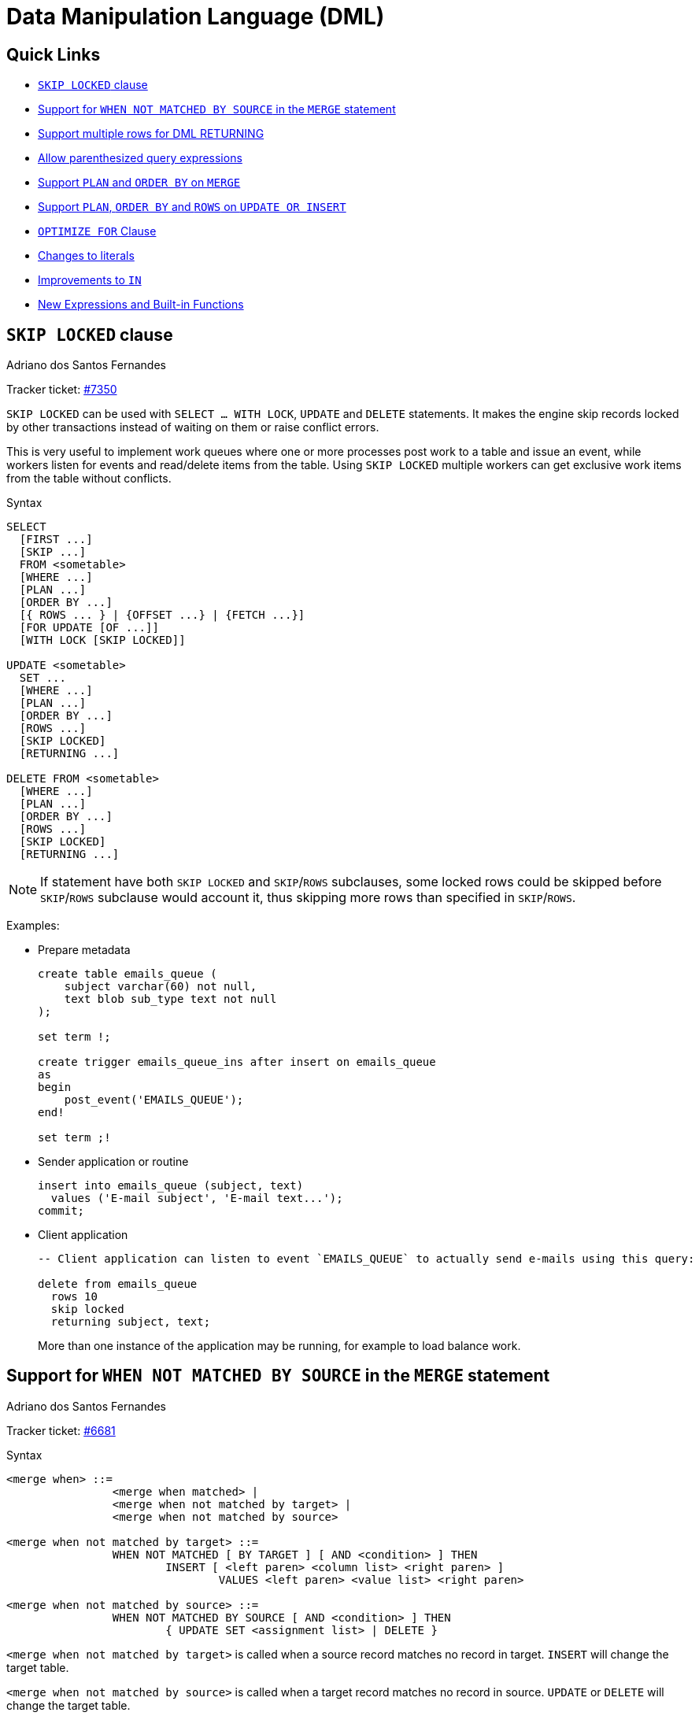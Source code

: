 [[rnfb50-dml]]
= Data Manipulation Language (DML)

[[rnfb50-dml-quicklinks]]
== Quick Links

* <<rnfb50-dml-skip-locked>>
* <<rnfb50-dml-matched-by-source>>
* <<rnfb50-dml-returning>>
* <<rnfb50-dml-parens-query>>
* <<rnfb50-dml-merge-plan-order>>
* <<rnfb50-dml-updins-plan-order-rows>>
* <<rnfb50-dml-select-optimize>>
* <<rnfb50-dml-literals>>
* <<rnfb50-dml-in>>
* <<rnfb50-dml-built-in-functions>>

[[rnfb50-dml-skip-locked]]
== `SKIP LOCKED` clause
Adriano dos Santos Fernandes

Tracker ticket: https://github.com/FirebirdSQL/firebird/pull/7350[#7350]

`SKIP LOCKED` can be used with `SELECT ... WITH LOCK`, `UPDATE` and `DELETE` statements.
It makes the engine skip records locked by other transactions instead of waiting on them or raise conflict errors.

This is very useful to implement work queues where one or more processes post work to a table and issue an event, while workers listen for events and read/delete items from the table.
Using `SKIP LOCKED` multiple workers can get exclusive work items from the table without conflicts.

.Syntax
[listing]
----
SELECT
  [FIRST ...]
  [SKIP ...]
  FROM <sometable>
  [WHERE ...]
  [PLAN ...]
  [ORDER BY ...]
  [{ ROWS ... } | {OFFSET ...} | {FETCH ...}]
  [FOR UPDATE [OF ...]]
  [WITH LOCK [SKIP LOCKED]]

UPDATE <sometable>
  SET ...
  [WHERE ...]
  [PLAN ...]
  [ORDER BY ...]
  [ROWS ...]
  [SKIP LOCKED]
  [RETURNING ...]

DELETE FROM <sometable>
  [WHERE ...]
  [PLAN ...]
  [ORDER BY ...]
  [ROWS ...]
  [SKIP LOCKED]
  [RETURNING ...]
----

[NOTE]
====
If statement have both `SKIP LOCKED` and `SKIP`/`ROWS` subclauses, some locked rows
could be skipped before `SKIP`/`ROWS` subclause would account it, thus skipping more
rows than specified in `SKIP`/`ROWS`.
====

Examples:

* Prepare metadata
+
[listing]
----
create table emails_queue (
    subject varchar(60) not null,
    text blob sub_type text not null
);

set term !;

create trigger emails_queue_ins after insert on emails_queue
as
begin
    post_event('EMAILS_QUEUE');
end!

set term ;!
----

* Sender application or routine
+
[listing]
----
insert into emails_queue (subject, text)
  values ('E-mail subject', 'E-mail text...');
commit;
----

* Client application
+
[listing]
----
-- Client application can listen to event `EMAILS_QUEUE` to actually send e-mails using this query:

delete from emails_queue
  rows 10
  skip locked
  returning subject, text;
----
+
More than one instance of the application may be running, for example to load balance work.

[[rnfb50-dml-matched-by-source]]
== Support for `WHEN NOT MATCHED BY SOURCE` in the `MERGE` statement
Adriano dos Santos Fernandes

Tracker ticket: https://github.com/FirebirdSQL/firebird/issues/6681[#6681]

.Syntax
[listing]
----
<merge when> ::=
		<merge when matched> |
		<merge when not matched by target> |
		<merge when not matched by source>

<merge when not matched by target> ::=
		WHEN NOT MATCHED [ BY TARGET ] [ AND <condition> ] THEN
			INSERT [ <left paren> <column list> <right paren> ]
				VALUES <left paren> <value list> <right paren>

<merge when not matched by source> ::=
		WHEN NOT MATCHED BY SOURCE [ AND <condition> ] THEN
			{ UPDATE SET <assignment list> | DELETE }
----

`<merge when not matched by target>` is called when a source record matches no record in target.
`INSERT` will change the target table.

`<merge when not matched by source>` is called when a target record matches no record in source.
`UPDATE` or `DELETE` will change the target table.

.Example
[listing]
----
MERGE
	INTO customers c
	USING new_customers nc
	ON (c.id = nc.id)
	WHEN MATCHED THEN
		UPDATE SET name = nc.name
	WHEN NOT MATCHED BY SOURCE THEN
		DELETE
----

[[rnfb50-dml-returning]]
== Support multiple rows for DML RETURNING
Adriano dos Santos Fernandes

Tracker ticket: https://github.com/FirebirdSQL/firebird/issues/6815[#6815]

In DSQL, the `RETURNING` clause is now able to return multiple rows for DML statements than can affect multiple rows.

See <<rnfb50-compat-returning,compatibility notes on RETURNING>> for more information.

[[rnfb50-dml-parens-query]]
== Allow parenthesized query expressions
Adriano dos Santos Fernandes

Tracker ticket: https://github.com/FirebirdSQL/firebird/issues/6740[#6740]

The DML syntax was extended to allow a parenthesized _query expression_ (select including `order by`, `offset` and `fetch` clauses, but without `with` clause) to occur where previously only a _query specification_ (select without `with`, `order by`, `offset` and `fetch` clauses) was allowed.

This allows more expressive queries, especially in `UNION` statements, and offers more compatibility with statements generated by certain ORMs.

[NOTE]
====
Using parenthesized _query expressions_ comes at a cost, as they consume an additional query context compared to a plain _query specification_.
The maximum number of query contexts in a statement is 255.
====

.Example
[listing]
----
(
  select emp_no, salary, 'lowest' as type
  from employee
  order by salary asc
  fetch first row only
)
union all
(
  select emp_no, salary, 'highest' as type
  from employee
  order by salary desc
  fetch first row only
);
----

[[rnfb50-dml-merge-plan-order]]
== Support `PLAN` and `ORDER BY` on `MERGE`

The `MERGE` statement now supports the `PLAN` and `ORDER BY` clauses.

.Syntax
[listing,subs="+quotes,attributes"]
----
MERGE INTO _target_ [[AS] _target_alias_]
  USING <source> [[AS] _source_alias_]
  ON <join_condition>
  <merge_when> [<merge_when> ...]
  [PLAN <plan-expr>]
  [ORDER BY <ordering-list>]
  [RETURNING <returning_list> [INTO <variables>]]
----

[[rnfb50-dml-updins-plan-order-rows]]
== Support `PLAN`, `ORDER BY` and `ROWS` on `UPDATE OR INSERT`

The `UPDATE OR INSERT` statement now supports the `PLAN`, `ORDER BY` and `ROWS` clauses.

.Syntax
[listing,subs="+quotes,attributes"]
----
UPDATE OR INSERT INTO
  _target_ [(<column_list>)]
  [<override_opt>]
  VALUES (<value_list>)
  [MATCHING (<column_list>)]
  [PLAN <plan-expr>]
  [ORDER BY <ordering-list>]
  [ROWS <m> [TO <n>]]
  [RETURNING <returning_list> [INTO <variables>]]
----

[[rnfb50-dml-select-optimize]]
== `OPTIMIZE FOR` Clause
Dmitry Yemanov

`SELECT` statements now support the `OPTIMIZE FOR` clause.

.Syntax
[listing]
----
SELECT
  ...
  [WITH LOCK [SKIP LOCKED]]
  [OPTIMIZE FOR {FIRST | LAST} ROWS]
----

The `OPTIMIZE FOR` clause can only occur on a top-level `SELECT`.

This feature allows the optimizer to consider another (hopefully better) plan if only a subset or rows is fetched initially by the user application (with the remaining rows being fetched on demand), thus improving the response time.

It can also be specified at the session level using the <<rnfb50-msql-optimize-set,`SET OPTIMIZE`>> management statement.

The default behaviour can be specified globally using the _OptimizeForFirstRows_ setting in _firebird.conf_ or _databases.conf_.

[[rnfb50-dml-literals]]
== Changes to literals

[[rnfb50-dml-literals-char]]
=== Full SQL standard character string literal syntax
Adriano dos Santos Fernandes

Tracker ticket: https://github.com/FirebirdSQL/firebird/issues/5589[#5589]

The syntax of character string literals was changed to support the full SQL standard syntax.
This means a literal can be "`interrupted`" by whitespace or a comment.
This can be used, for example, to break up a long literal over several lines, or provide inline comments.

[quote,ISO/IEC 9075-2:2016 SQL - Part 2: Foundation]
____
[listing]
----
<character string literal> ::=
  [ <introducer> <character set specification> ]
    <quote> [ <character representation>... ] <quote>
    [ { <separator> <quote> [ <character representation>... ] <quote> }... ]

<separator> ::=
  { <comment> | <white space> }...
----
____

.Examples
[listing]
----
-- whitespace between literal
select 'ab'
       'cd'
from RDB$DATABASE;
-- output: 'abcd'

-- comment and whitespace between literal
select 'ab' /* comment */ 'cd'
from RDB$DATABASE;
-- output: 'abcd'
----

[[rnfb50-dml-literals-binary]]
=== Full SQL standard binary string literal syntax
Adriano dos Santos Fernandes

Tracker ticket: https://github.com/FirebirdSQL/firebird/issues/5588[#5588]

The syntax of binary string literals was changed to support the full SQL standard syntax.
This means a literal can contain spaces to separate hexadecimal characters, and it can be "`interrupted`" by whitespace or a comment.
This can be used, for example, to make the hex string more readable by grouping characters, or to break up a long literal over several lines, or provide inline comments.

[quote,ISO/IEC 9075-2:2016 SQL - Part 2: Foundation]
____
[listing]
----
<binary string literal> ::=
  X <quote> [ <space>... ] [ { <hexit> [ <space>... ] <hexit> [ <space>... ] }... ] <quote>
    [ { <separator> <quote> [ <space>... ] [ { <hexit> [ <space>... ]
    <hexit> [ <space>... ] }... ] <quote> }... ]
----
____

.Examples
[listing]
----
-- Group per byte (whitespace inside literal)
select _win1252 x'42 49 4e 41 52 59'
from RDB$DATABASE;
-- output: BINARY

-- whitespace between literal
select _win1252 x'42494e'
                 '415259'
from RDB$DATABASE;
-- output: BINARY
----

[NOTE]
====
The usage of the `_win1252` introducer in above example is a non-standard extension and equivalent to an explicit cast to a `CHAR` of appropriate length with character set WIN1252.
====

[[rnfb50-dml-in]]
== Improvements to `IN`
Dmitry Yemanov

Processing of `IN <list>` predicates is now linear rather than recursive, thus no runtime stack limitations.
The limit of 1500 items has been raised to 65535 items.

Lists that are known to be constant are pre-evaluated as invariants and cached as a binary search tree, making comparisons faster if the condition needs to be tested for many rows or if the value list is long.

If the list is very long or if the `IN` predicate is not selective, the index scan supports searching groups using the sibling pointer (i.e. horizontally) rather than searching every group from the root (i.e. vertically), thus utilizing a single index scan for the whole `IN` list.

[[rnfb50-dml-built-in-functions]]
== New Expressions and Built-in Functions

[[rnfb50-dml-unicode-funcs]]
=== `UNICODE_CHAR` and `UNICODE_VAL`
Adriano dos Santos Fernandes

==== `UNICODE_CHAR`

Returns the Unicode character with the specified code point.

.Syntax
[listing]
----
UNICODE_CHAR( <number> )
----

[NOTE]
====
The argument to UNICODE_CHAR must be a valid Unicode code point and not in the range of high/low surrogates (0xD800 to 0xDFFF), otherwise it throws an error.
====

.Example
[listing]
----
select unicode_char(x) from y;
----

==== `UNICODE_VAL`

Returns the Unicode code point of the first character of the specified string, or zero if the string is empty.

.Syntax
[listing]
----
UNICODE_VAL( <string> )
----

.Example
[listing]
----
select unicode_val(x) from y;
----

[[rnfb50-dml-quarter]]
=== `QUARTER` added to `EXTRACT`, `FIRST_DAY` and `LAST_DAY`

The scalar functions `EXTRACT`, `FIRST_DAY` and `LAST_DAY` now support the date part `QUARTER`.

.Example
[listing]
----
select
  extract(quarter from date '2023-09-21') as Q,
  first_day(of quarter from date '2023-09-21') as Q_START,
  last_day(of quarter from date '2023-09-21') as Q_END
from rdb$database;

      Q     Q_START       Q_END
======= =========== ===========
      3 2023-07-01  2023-09-30
----
